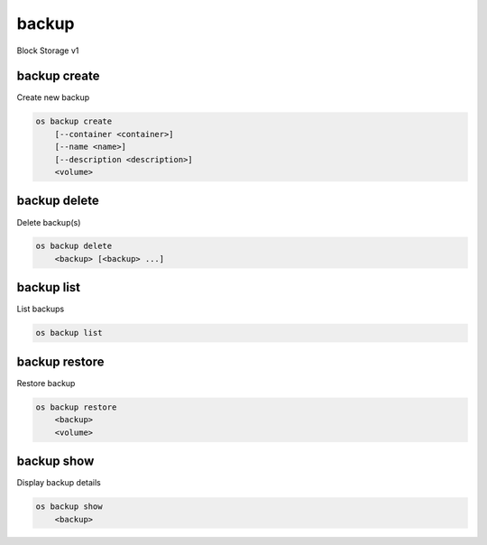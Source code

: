 ======
backup
======

Block Storage v1

backup create
-------------

Create new backup

.. program:: backup create
.. code:: bash

    os backup create
        [--container <container>]
        [--name <name>]
        [--description <description>]
        <volume>

.. option:: --container <container>

    Optional backup container name

.. option:: --name <name>

    Name of the backup

.. option:: --description <description>

    Description of the backup

.. _backup_create-backup:
.. describe:: <volume>

    Volume to backup (name or ID)

backup delete
-------------

Delete backup(s)

.. program:: backup delete
.. code:: bash

    os backup delete
        <backup> [<backup> ...]

.. _backup_delete-backup:
.. describe:: <backup>

    Backup(s) to delete (ID only)

backup list
-----------

List backups

.. program:: backup list
.. code:: bash

    os backup list

.. _backup_list-backup:
.. option:: --long

    List additional fields in output

backup restore
--------------

Restore backup

.. program:: backup restore
.. code:: bash

    os backup restore
        <backup>
        <volume>

.. _backup_restore-backup:
.. describe:: <backup>

    Backup to restore (ID only)

.. describe:: <volume>

    Volume to restore to (name or ID)

backup show
-----------

Display backup details

.. program:: backup show
.. code:: bash

    os backup show
        <backup>

.. _backup_show-backup:
.. describe:: <backup>

    Backup to display (ID only)
